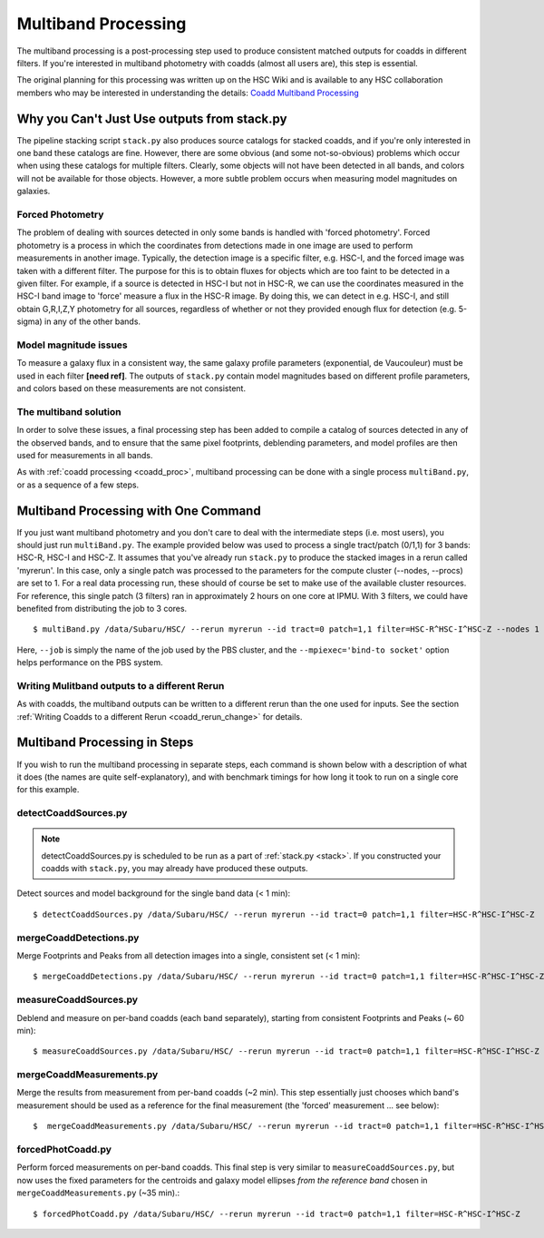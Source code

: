 
.. _multiband_proc:

====================
Multiband Processing
====================

The multiband processing is a post-processing step used to produce
consistent matched outputs for coadds in different filters.  If you're
interested in multiband photometry with coadds (almost all users are),
this step is essential.

The original planning for this processing was written up on the HSC
Wiki and is available to any HSC collaboration members who may be
interested in understanding the details: `Coadd Multiband Processing
<http://hscsurvey.pbworks.com/w/page/87953929/Coadd%20Multi-Band%20Processing>`_


Why you Can't Just Use outputs from stack.py
--------------------------------------------

The pipeline stacking script ``stack.py`` also produces source
catalogs for stacked coadds, and if you're only interested in one band
these catalogs are fine.  However, there are some obvious (and some
not-so-obvious) problems which occur when using these catalogs for
multiple filters.  Clearly, some objects will not have been detected
in all bands, and colors will not be available for those objects.
However, a more subtle problem occurs when measuring model magnitudes
on galaxies.

Forced Photometry
^^^^^^^^^^^^^^^^^

The problem of dealing with sources detected in only some bands is
handled with 'forced photometry'.  Forced photometry is a process in
which the coordinates from detections made in one image are used to
perform measurements in another image.  Typically, the detection image
is a specific filter, e.g. HSC-I, and the forced image was taken with
a different filter.  The purpose for this is to obtain fluxes for
objects which are too faint to be detected in a given filter.  For
example, if a source is detected in HSC-I but not in HSC-R, we can use
the coordinates measured in the HSC-I band image to 'force' measure a
flux in the HSC-R image.  By doing this, we can detect in e.g. HSC-I, and
still obtain G,R,I,Z,Y photometry for all sources, regardless of
whether or not they provided enough flux for detection (e.g. 5-sigma)
in any of the other bands.

Model magnitude issues
^^^^^^^^^^^^^^^^^^^^^^

To measure a galaxy flux in a consistent way, the same galaxy profile
parameters (exponential, de Vaucouleur) must be used in each filter
**[need ref]**.  The outputs of ``stack.py`` contain model magnitudes
based on different profile parameters, and colors based on these
measurements are not consistent.


The multiband solution
^^^^^^^^^^^^^^^^^^^^^^

In order to solve these issues, a final processing step has been added
to compile a catalog of sources detected in any of the observed bands,
and to ensure that the same pixel footprints, deblending parameters,
and model profiles are then used for measurements in all bands.

As with :ref:`coadd processing <coadd_proc>`, multiband processing can
be done with a single process ``multiBand.py``, or as a sequence of a
few steps.


Multiband Processing with One Command
-------------------------------------

If you just want multiband photometry and you don't care to deal with
the intermediate steps (i.e. most users), you should just run
``multiBand.py``.  The example provided below was used to process a
single tract/patch (0/1,1) for 3 bands: HSC-R, HSC-I and HSC-Z.  It
assumes that you've already run ``stack.py`` to produce the stacked
images in a rerun called 'myrerun'.  In this case, only a single patch
was processed to the parameters for the compute cluster (--nodes,
--procs) are set to 1.  For a real data processing run, these should
of course be set to make use of the available cluster resources.  For
reference, this single patch (3 filters) ran in approximately 2 hours
on one core at IPMU.  With 3 filters, we could have benefited from
distributing the job to 3 cores.

::

    $ multiBand.py /data/Subaru/HSC/ --rerun myrerun --id tract=0 patch=1,1 filter=HSC-R^HSC-I^HSC-Z --nodes 1 --procs 1 --mpiexec='-bind-to socket' --time 1000 --job multiband


Here, ``--job`` is simply the name of the job used by the PBS cluster,
and the ``--mpiexec='bind-to socket'`` option helps performance on the
PBS system.


Writing Mulitband outputs to a different Rerun
^^^^^^^^^^^^^^^^^^^^^^^^^^^^^^^^^^^^^^^^^^^^^^

As with coadds, the multiband outputs can be written to a different
rerun than the one used for inputs.  See the section :ref:`Writing
Coadds to a different Rerun <coadd_rerun_change>` for details.

    
Multiband Processing in Steps
-----------------------------

If you wish to run the multiband processing in separate steps, each
command is shown below with a description of what it does (the names
are quite self-explanatory), and with benchmark timings for how long
it took to run on a single core for this example.

    
detectCoaddSources.py
^^^^^^^^^^^^^^^^^^^^^

.. note:: detectCoaddSources.py is scheduled to be run as a part of :ref:`stack.py <stack>`.  If you constructed your coadds with ``stack.py``, you may already have produced these outputs. 

Detect sources and model background for the single band data (< 1 min)::

    $ detectCoaddSources.py /data/Subaru/HSC/ --rerun myrerun --id tract=0 patch=1,1 filter=HSC-R^HSC-I^HSC-Z


mergeCoaddDetections.py
^^^^^^^^^^^^^^^^^^^^^^^

Merge Footprints and Peaks from all detection images into a single, consistent set (< 1 min)::

    $ mergeCoaddDetections.py /data/Subaru/HSC/ --rerun myrerun --id tract=0 patch=1,1 filter=HSC-R^HSC-I^HSC-Z



measureCoaddSources.py
^^^^^^^^^^^^^^^^^^^^^^

Deblend and measure on per-band coadds (each band separately),
starting from consistent Footprints and Peaks (~ 60 min)::

    $ measureCoaddSources.py /data/Subaru/HSC/ --rerun myrerun --id tract=0 patch=1,1 filter=HSC-R^HSC-I^HSC-Z



mergeCoaddMeasurements.py
^^^^^^^^^^^^^^^^^^^^^^^^^

Merge the results from measurement from per-band coadds (~2 min).
This step essentially just chooses which band's measurement should be
used as a reference for the final measurement (the 'forced'
measurement ... see below)::

    $  mergeCoaddMeasurements.py /data/Subaru/HSC/ --rerun myrerun --id tract=0 patch=1,1 filter=HSC-R^HSC-I^HSC-Z



forcedPhotCoadd.py
^^^^^^^^^^^^^^^^^^

Perform forced measurements on per-band coadds.  This final step is
very similar to ``measureCoaddSources.py``, but now uses the fixed
parameters for the centroids and galaxy model ellipses *from the
reference band* chosen in ``mergeCoaddMeasurements.py`` (~35 min).::

    $ forcedPhotCoadd.py /data/Subaru/HSC/ --rerun myrerun --id tract=0 patch=1,1 filter=HSC-R^HSC-I^HSC-Z

